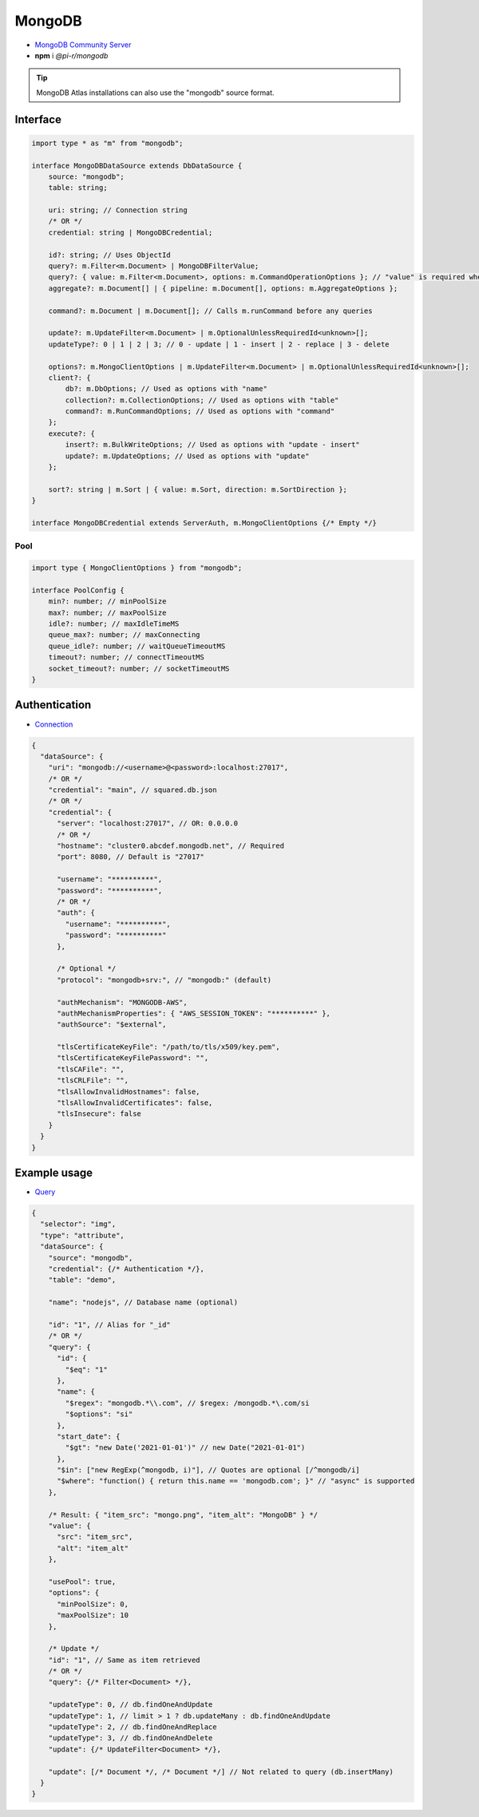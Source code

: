 MongoDB
=======

- `MongoDB Community Server <https://www.mongodb.com/try/download/community>`_
- **npm** i *@pi-r/mongodb*

.. tip:: MongoDB Atlas installations can also use the "mongodb" source format.

Interface
---------

.. code-block:: typescript

  import type * as "m" from "mongodb";

  interface MongoDBDataSource extends DbDataSource {
      source: "mongodb";
      table: string;

      uri: string; // Connection string
      /* OR */
      credential: string | MongoDBCredential;

      id?: string; // Uses ObjectId
      query?: m.Filter<m.Document> | MongoDBFilterValue;
      query?: { value: m.Filter<m.Document>, options: m.CommandOperationOptions }; // "value" is required when using "options"
      aggregate?: m.Document[] | { pipeline: m.Document[], options: m.AggregateOptions };

      command?: m.Document | m.Document[]; // Calls m.runCommand before any queries

      update?: m.UpdateFilter<m.Document> | m.OptionalUnlessRequiredId<unknown>[];
      updateType?: 0 | 1 | 2 | 3; // 0 - update | 1 - insert | 2 - replace | 3 - delete

      options?: m.MongoClientOptions | m.UpdateFilter<m.Document> | m.OptionalUnlessRequiredId<unknown>[];
      client?: {
          db?: m.DbOptions; // Used as options with "name"
          collection?: m.CollectionOptions; // Used as options with "table"
          command?: m.RunCommandOptions; // Used as options with "command"
      };
      execute?: {
          insert?: m.BulkWriteOptions; // Used as options with "update - insert"
          update?: m.UpdateOptions; // Used as options with "update"
      };

      sort?: string | m.Sort | { value: m.Sort, direction: m.SortDirection };
  }

  interface MongoDBCredential extends ServerAuth, m.MongoClientOptions {/* Empty */}

Pool
~~~~

.. code-block:: typescript

  import type { MongoClientOptions } from "mongodb";

  interface PoolConfig {
      min?: number; // minPoolSize
      max?: number; // maxPoolSize
      idle?: number; // maxIdleTimeMS
      queue_max?: number; // maxConnecting
      queue_idle?: number; // waitQueueTimeoutMS
      timeout?: number; // connectTimeoutMS
      socket_timeout?: number; // socketTimeoutMS
  }

Authentication
--------------

- `Connection <https://www.mongodb.com/docs/drivers/node/current/fundamentals/authentication/mechanisms>`__

.. code-block::

  {
    "dataSource": {
      "uri": "mongodb://<username>@<password>:localhost:27017",
      /* OR */
      "credential": "main", // squared.db.json
      /* OR */
      "credential": {
        "server": "localhost:27017", // OR: 0.0.0.0
        /* OR */
        "hostname": "cluster0.abcdef.mongodb.net", // Required
        "port": 8080, // Default is "27017"

        "username": "**********",
        "password": "**********",
        /* OR */
        "auth": {
          "username": "**********",
          "password": "**********"
        },

        /* Optional */
        "protocol": "mongodb+srv:", // "mongodb:" (default)

        "authMechanism": "MONGODB-AWS",
        "authMechanismProperties": { "AWS_SESSION_TOKEN": "**********" },
        "authSource": "$external",

        "tlsCertificateKeyFile": "/path/to/tls/x509/key.pem",
        "tlsCertificateKeyFilePassword": "",
        "tlsCAFile": "",
        "tlsCRLFile": "",
        "tlsAllowInvalidHostnames": false,
        "tlsAllowInvalidCertificates": false,
        "tlsInsecure": false
      }
    }
  }

Example usage
-------------

- `Query <https://www.mongodb.com/docs/compass/master/query/filter>`__

.. code-block::

  {
    "selector": "img",
    "type": "attribute",
    "dataSource": {
      "source": "mongodb",
      "credential": {/* Authentication */},
      "table": "demo",

      "name": "nodejs", // Database name (optional)

      "id": "1", // Alias for "_id"
      /* OR */
      "query": {
        "id": {
          "$eq": "1"
        },
        "name": {
          "$regex": "mongodb.*\\.com", // $regex: /mongodb.*\.com/si
          "$options": "si"
        },
        "start_date": {
          "$gt": "new Date('2021-01-01')" // new Date("2021-01-01")
        },
        "$in": ["new RegExp(^mongodb, i)"], // Quotes are optional [/^mongodb/i]
        "$where": "function() { return this.name == 'mongodb.com'; }" // "async" is supported
      },

      /* Result: { "item_src": "mongo.png", "item_alt": "MongoDB" } */
      "value": {
        "src": "item_src",
        "alt": "item_alt"
      },

      "usePool": true,
      "options": {
        "minPoolSize": 0,
        "maxPoolSize": 10
      },

      /* Update */
      "id": "1", // Same as item retrieved
      /* OR */
      "query": {/* Filter<Document> */},

      "updateType": 0, // db.findOneAndUpdate
      "updateType": 1, // limit > 1 ? db.updateMany : db.findOneAndUpdate
      "updateType": 2, // db.findOneAndReplace
      "updateType": 3, // db.findOneAndDelete
      "update": {/* UpdateFilter<Document> */},

      "update": [/* Document */, /* Document */] // Not related to query (db.insertMany)
    }
  }
